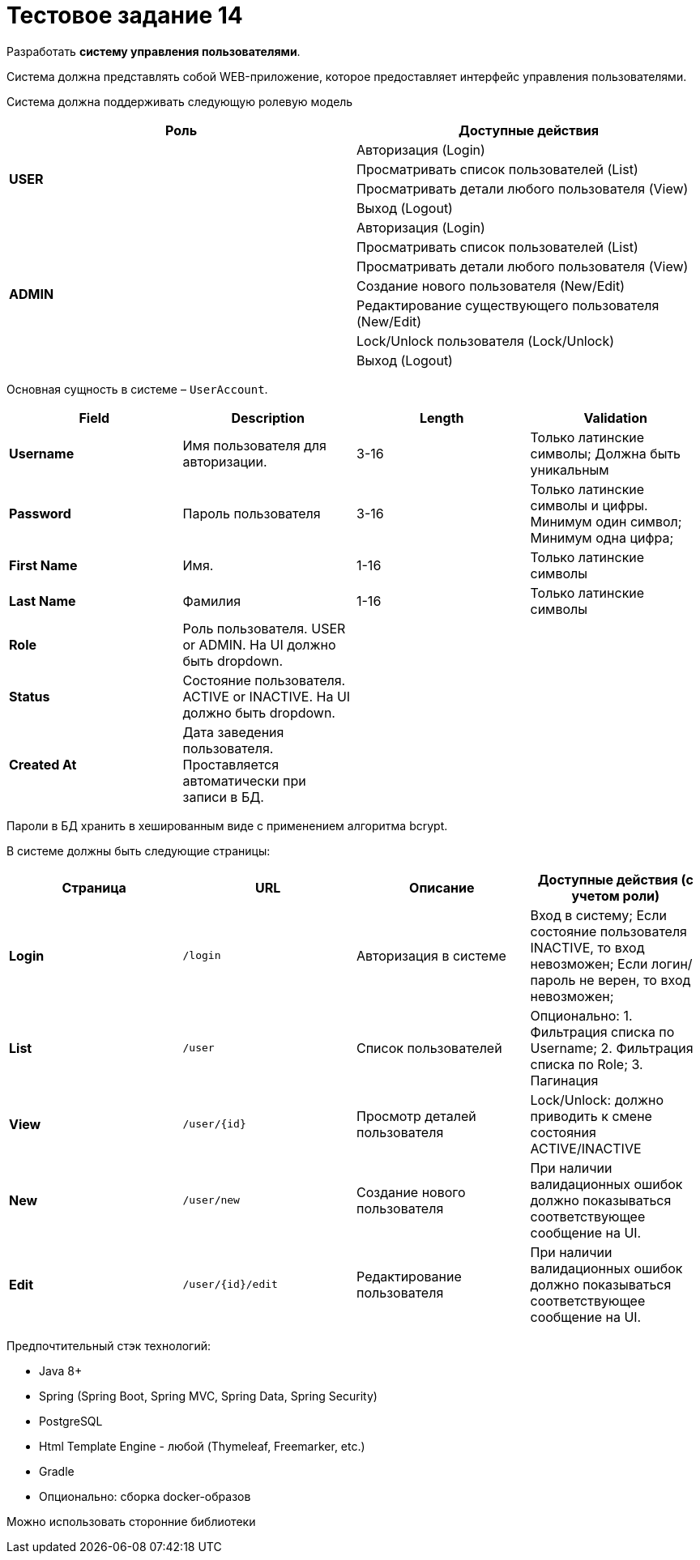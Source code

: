 = Тестовое задание 14

Разработать *систему управления пользователями*.

Система должна представлять собой WEB-приложение, которое предоставляет интерфейс
управления пользователями.

Система должна поддерживать следующую ролевую модель

[options="header"]
|===
|Роль|Доступные действия
.4+|*USER*|Авторизация (Login)
|Просматривать список пользователей (List)
|Просматривать детали любого пользователя (View)
|Выход (Logout)
.7+|*ADMIN*|Авторизация (Login)
|Просматривать список пользователей (List)
|Просматривать детали любого пользователя (View)
|Создание нового пользователя (New/Edit)
|Редактирование существующего пользователя (New/Edit)
|Lock/Unlock пользователя (Lock/Unlock)
|Выход (Logout)
|===

Основная сущность в системе – `UserAccount`.

[options="header"]
|===
|Field|Description|Length|Validation
|*Username*|Имя пользователя для авторизации.|3-16|Только латинские символы; Должна быть уникальным
|*Password*|Пароль пользователя|3-16|Только латинские символы и цифры. Минимум один символ; Минимум одна цифра;
|*First Name*|Имя.|1-16|Только латинские символы
|*Last Name*|Фамилия|1-16|Только латинские символы
|*Role*|Роль пользователя. USER or ADMIN. На UI должно быть dropdown.||
|*Status*|Состояние пользователя. ACTIVE or INACTIVE. На UI должно быть dropdown.||
|*Created At*|Дата заведения пользователя. Проставляется автоматически при записи в БД.||
|===

Пароли в БД хранить в хешированным виде с применением алгоритма bcrypt.

В системе должны быть следующие страницы:

[options="header"]
|===
|Страница|URL|Описание|Доступные действия (с учетом роли)
|*Login*|`/login`|Авторизация в системе|Вход в систему; Если состояние пользователя INACTIVE, то вход невозможен; Если логин/пароль не верен, то вход невозможен;
|*List*|`/user`|Список пользователей|Опционально: 1. Фильтрация списка по Username; 2. Фильтрация списка по Role; 3. Пагинация
|*View*|`/user/{id}`|Просмотр деталей пользователя|Lock/Unlock: должно приводить к смене состояния ACTIVE/INACTIVE
|*New*|`/user/new`|Создание нового пользователя|При наличии валидационных ошибок должно показываться соответствующее сообщение на UI.
|*Edit*|`/user/{id}/edit`|Редактирование пользователя|При наличии валидационных ошибок должно показываться соответствующее сообщение на UI.
|===

Предпочтительный стэк технологий:

* Java 8+
* Spring (Spring Boot, Spring MVC, Spring Data, Spring Security)
* PostgreSQL
* Html Template Engine - любой (Thymeleaf, Freemarker, etc.)
* Gradle
* Опционально: сборка docker-образов

Можно использовать сторонние библиотеки
